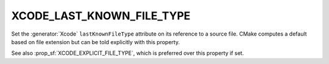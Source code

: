 XCODE_LAST_KNOWN_FILE_TYPE
--------------------------

.. versionadded:: 3.1

Set the :generator:`Xcode` ``lastKnownFileType`` attribute on its reference to
a source file.  CMake computes a default based on file extension but
can be told explicitly with this property.

See also :prop_sf:`XCODE_EXPLICIT_FILE_TYPE`, which is preferred
over this property if set.
